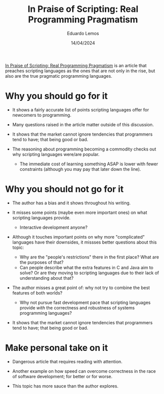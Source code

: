 #+TITLE: In Praise of Scripting: Real Programming Pragmatism
#+AUTHOR: Eduardo Lemos
#+DATE: 14/04/2024

[[http://www.newlisp.org/code/InPraiseOfScripting.pdf][In Praise of Scripting: Real Programming Pragmatism]] is an article that preaches scripting languages as the ones that are not only
in the rise, but also are the true pragmatic programming languages.

* Why you should go for it

- It shows a fairly accurate list of points scripting languages offer for newcomers to programming.

- Many questions raised in the article matter outside of this discussion.

- It shows that the market cannot ignore tendencies that programmers tend to have; that being good or bad.

- The reasoning about programming becoming a commodity checks out why scripting languages were/are popular.
  * The immediate cost of learning something ASAP is lower with fewer constraints (although you may pay that
    later down the line).

* Why you should not go for it

- The author has a bias and it shows throughout his writing.

- It misses some points (maybe even more important ones) on what scripting languages provide.
  * Interactive development anyone?

- Although it touches important points on why more "complicated" languages have their downsides, it missses better
  questions about this topic:
  * Why are the "people's restrictions" there in the first place? What are the purposes of that?
  * Can people describe what the extra features in C and Java aim to solve? Or are they moving to scripting languages
    due to their lack of understanding about that?

- The author misses a great point of: why not try to combine the best features of both worlds?
  * Why not pursue fast development pace that scripting languages provide /with/ the correctness and robustness of systems
    programming languages?

- It shows that the market cannot ignore tendencies that programmers tend to have; that being good or bad.

* Make personal take on it

- Dangerous article that requires reading with attention.

- Another example on how speed can overcome correctness in the race of software development; for better or for worse.

- This topic has more sauce than the author explores.  
